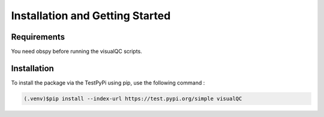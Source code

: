 Installation and Getting Started
================================

Requirements
------------

You need obspy before running the visualQC scripts.

Installation
------------

To install the package via the TestPyPi using pip, use the following command :

.. code-block:: console

   (.venv)$pip install --index-url https://test.pypi.org/simple visualQC

